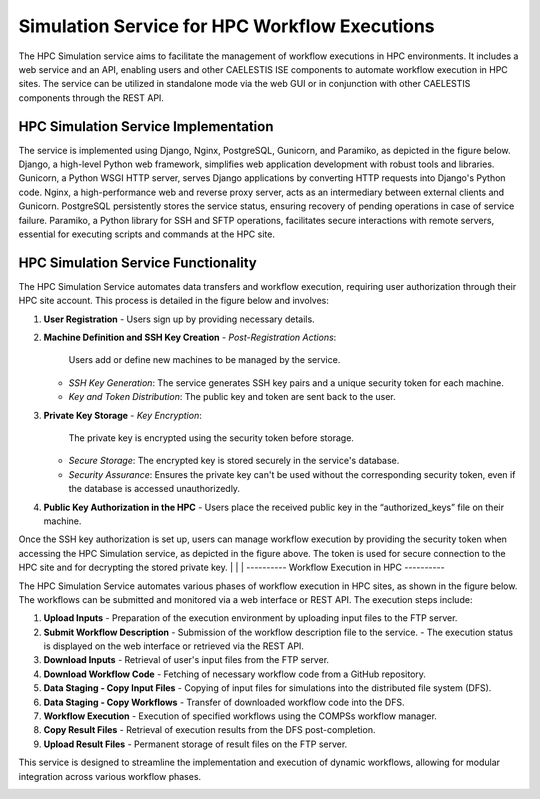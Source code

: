 ================
Simulation Service for HPC Workflow Executions
================

The HPC Simulation service aims to facilitate the management of workflow executions in HPC environments. It includes a web service and an API, enabling users and other CAELESTIS ISE components to automate workflow execution in HPC sites. The service can be utilized in standalone mode via the web GUI or in conjunction with other CAELESTIS components through the REST API.

----------
HPC Simulation Service Implementation
----------

The service is implemented using Django, Nginx, PostgreSQL, Gunicorn, and Paramiko, as depicted in the figure below. Django, a high-level Python web framework, simplifies web application development with robust tools and libraries. Gunicorn, a Python WSGI HTTP server, serves Django applications by converting HTTP requests into Django's Python code. Nginx, a high-performance web and reverse proxy server, acts as an intermediary between external clients and Gunicorn. PostgreSQL persistently stores the service status, ensuring recovery of pending operations in case of service failure. Paramiko, a Python library for SSH and SFTP operations, facilitates secure interactions with remote servers, essential for executing scripts and commands at the HPC site.

.. image:: ./images/service_arch.png
    :align: center
    :width: 1000px

----------
HPC Simulation Service Functionality
----------

The HPC Simulation Service automates data transfers and workflow execution, requiring user authorization through their HPC site account. This process is detailed in the figure below and involves:

1. **User Registration**
   - Users sign up by providing necessary details.

2. **Machine Definition and SSH Key Creation**
   - *Post-Registration Actions*:
     Users add or define new machines to be managed by the service.
   - *SSH Key Generation*:
     The service generates SSH key pairs and a unique security token for each machine.
   - *Key and Token Distribution*:
     The public key and token are sent back to the user.

3. **Private Key Storage**
   - *Key Encryption*:
     The private key is encrypted using the security token before storage.
   - *Secure Storage*:
     The encrypted key is stored securely in the service's database.
   - *Security Assurance*:
     Ensures the private key can't be used without the corresponding security token, even if the database is accessed unauthorizedly.

4. **Public Key Authorization in the HPC**
   - Users place the received public key in the “authorized_keys” file on their machine.

.. image:: ./images/key.png
    :align: center
    :width: 1000px

Once the SSH key authorization is set up, users can manage workflow execution by providing the security token when accessing the HPC Simulation service, as depicted in the figure above. The token is used for secure connection to the HPC site and for decrypting the stored private key.
|
|
|
----------
Workflow Execution in HPC
----------

The HPC Simulation Service automates various phases of workflow execution in HPC sites, as shown in the figure below. The workflows can be submitted and monitored via a web interface or REST API. The execution steps include:

1. **Upload Inputs**
   - Preparation of the execution environment by uploading input files to the FTP server.

2. **Submit Workflow Description**
   - Submission of the workflow description file to the service.
   - The execution status is displayed on the web interface or retrieved via the REST API.

3. **Download Inputs**
   - Retrieval of user's input files from the FTP server.

4. **Download Workflow Code**
   - Fetching of necessary workflow code from a GitHub repository.

5. **Data Staging - Copy Input Files**
   - Copying of input files for simulations into the distributed file system (DFS).

6. **Data Staging - Copy Workflows**
   - Transfer of downloaded workflow code into the DFS.

7. **Workflow Execution**
   - Execution of specified workflows using the COMPSs workflow manager.

8. **Copy Result Files**
   - Retrieval of execution results from the DFS post-completion.

9. **Upload Result Files**
   - Permanent storage of result files on the FTP server.

This service is designed to streamline the implementation and execution of dynamic workflows, allowing for modular integration across various workflow phases.

.. image:: ./images/gen_arch.png
    :align: center
    :width: 1000px

